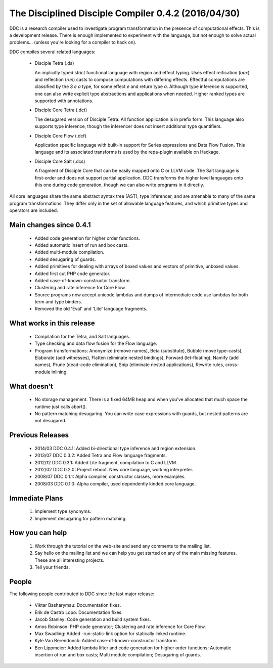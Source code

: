 
The Disciplined Disciple Compiler 0.4.2 (2016/04/30)
====================================================

DDC is a research compiler used to investigate program transformation in the
presence of computational effects. This is a development release. There is
enough implemented to experiment with the language, but not enough to solve
actual problems...        (unless you're looking for a compiler to hack on).

DDC compiles several related languages:

 * Disciple Tetra (.ds)

   An implicitly typed strict functional language with region and effect
   typing. Uses effect reification (`box`) and reflection (`run`) casts to
   compose computations with differing effects. Effectful computations are
   classified by the `S e a` type, for some effect `e` and return type `a`.
   Although type inference is supported, one can also write explicit type
   abstractions and applications when needed. Higher ranked types are
   supported with annotations.

 * Disciple Core Tetra (.dct)

   The desugared version of Disciple Tetra. All function application is in
   prefix form. This language also supports type inference, though the
   inferencer does not insert additional type quantifiers.

 * Disciple Core Flow (.dcf)

   Application specific language with built-in support for Series expressions
   and Data Flow Fusion. This language and its associated transforms is used by
   the repa-plugin available on Hackage.

 * Disciple Core Salt (.dcs)

   A fragment of Disciple Core that can be easily mapped onto C or LLVM code.
   The Salt language is first-order and does not support partial application.
   DDC transforms the higher level languages onto this one during code
   generation, though we can also write programs in it directly.

All core languages share the same abstract syntax tree (AST), type inferencer,
and are amenable to many of the same program transformations. They differ only
in the set of allowable language features, and which primitive types and
operators are included.


Main changes since 0.4.1
------------------------

 * Added code generation for higher order functions.

 * Added automatic insert of run and box casts.

 * Added multi-module compilation.

 * Added desugaring of guards.

 * Added primitives for dealing with arrays of boxed values and vectors
   of primitive, unboxed values.

 * Added first cut PHP code generator.

 * Added case-of-known-constructor transform.

 * Clustering and rate inference for Core Flow.

 * Source programs now accept unicode lambdas and dumps of intermediate code
   use lambdas for both term and type binders.

 * Removed the old 'Eval' and 'Lite' language fragments.


What works in this release
--------------------------

 * Compilation for the Tetra, and Salt languages.

 * Type checking and data flow fusion for the Flow language.

 * Program transformations: Anonymize (remove names), Beta (substitute),
   Bubble (move type-casts), Elaborate (add witnesses), Flatten (eliminate
   nested bindings), Forward (let-floating), Namify (add names), Prune
   (dead-code elimination), Snip (eliminate nested applications), Rewrite
   rules, cross-module inlining.


What doesn't
------------

 * No storage management.
   There is a fixed 64MB heap and when you've allocated that much space the
   runtime just calls abort().

 * No pattern matching desugaring.
   You can write case expressions with guards, but nested patterns are not
   desugared.


Previous Releases
-----------------

 * 2014/03 DDC 0.4.1: Added bi-directional type inference and region extension.
 * 2013/07 DDC 0.3.2: Added Tetra and Flow language fragments.
 * 2012/12 DDC 0.3.1: Added Lite fragment, compilation to C and LLVM.
 * 2012/02 DDC 0.2.0: Project reboot. New core language, working interpreter.
 * 2008/07 DDC 0.1.1: Alpha compiler, constructor classes, more examples.
 * 2008/03 DDC 0.1.0: Alpha compiler, used dependently kinded core language.


Immediate Plans
---------------

 1. Implement type synonyms.

 2. Implement desugaring for pattern matching.


How you can help
----------------

 1. Work through the tutorial on the web-site and send any comments to the
    mailing list.

 2. Say hello on the mailing list and we can help you get started on any of
    the main missing features. These are all interesting projects.

 3. Tell your friends.


People
------

The following people contributed to DDC since the last major release:


 * Viktar Basharymau:
   Documentation fixes.

 * Erik de Castro Lopo:
   Documentation fixes.

 * Jacob Stanley:
   Code generation and build system fixes.

 * Amos Robinson:
   PHP code generator;
   Clustering and rate inference for Core Flow.

 * Max Swadling:
   Added -run-static-link option for statically linked runtime.

 * Kyle Van Berendonck:
   Added case-of-known-constructor transform.

 * Ben Lippmeier:
   Added lambda lifter and code generation for higher order functions;
   Automatic insertion of run and box casts;
   Multi module compilation;
   Desugaring of guards.

